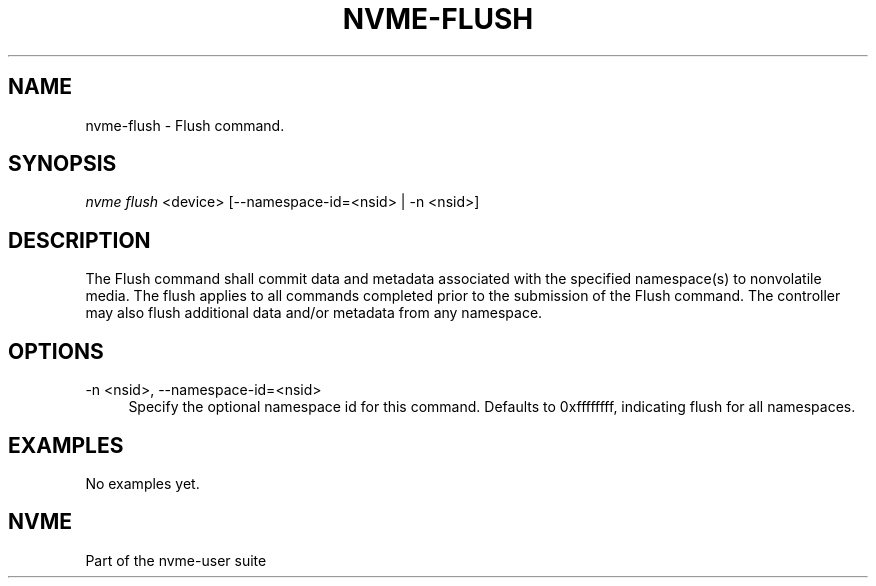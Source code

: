 '\" t
.\"     Title: nvme-flush
.\"    Author: [FIXME: author] [see http://docbook.sf.net/el/author]
.\" Generator: DocBook XSL Stylesheets v1.79.1 <http://docbook.sf.net/>
.\"      Date: 12/10/2017
.\"    Manual: NVMe Manual
.\"    Source: NVMe
.\"  Language: English
.\"
.TH "NVME\-FLUSH" "1" "12/10/2017" "NVMe" "NVMe Manual"
.\" -----------------------------------------------------------------
.\" * Define some portability stuff
.\" -----------------------------------------------------------------
.\" ~~~~~~~~~~~~~~~~~~~~~~~~~~~~~~~~~~~~~~~~~~~~~~~~~~~~~~~~~~~~~~~~~
.\" http://bugs.debian.org/507673
.\" http://lists.gnu.org/archive/html/groff/2009-02/msg00013.html
.\" ~~~~~~~~~~~~~~~~~~~~~~~~~~~~~~~~~~~~~~~~~~~~~~~~~~~~~~~~~~~~~~~~~
.ie \n(.g .ds Aq \(aq
.el       .ds Aq '
.\" -----------------------------------------------------------------
.\" * set default formatting
.\" -----------------------------------------------------------------
.\" disable hyphenation
.nh
.\" disable justification (adjust text to left margin only)
.ad l
.\" -----------------------------------------------------------------
.\" * MAIN CONTENT STARTS HERE *
.\" -----------------------------------------------------------------
.SH "NAME"
nvme-flush \- Flush command\&.
.SH "SYNOPSIS"
.sp
.nf
\fInvme flush\fR <device> [\-\-namespace\-id=<nsid> | \-n <nsid>]
.fi
.SH "DESCRIPTION"
.sp
The Flush command shall commit data and metadata associated with the specified namespace(s) to nonvolatile media\&. The flush applies to all commands completed prior to the submission of the Flush command\&. The controller may also flush additional data and/or metadata from any namespace\&.
.SH "OPTIONS"
.PP
\-n <nsid>, \-\-namespace\-id=<nsid>
.RS 4
Specify the optional namespace id for this command\&. Defaults to 0xffffffff, indicating flush for all namespaces\&.
.RE
.SH "EXAMPLES"
.sp
No examples yet\&.
.SH "NVME"
.sp
Part of the nvme\-user suite

